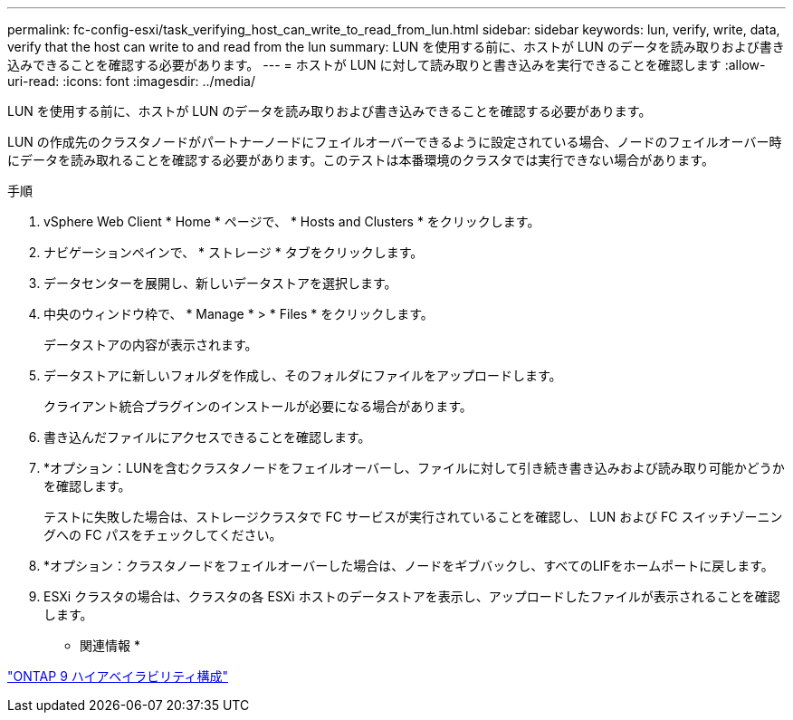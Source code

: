 ---
permalink: fc-config-esxi/task_verifying_host_can_write_to_read_from_lun.html 
sidebar: sidebar 
keywords: lun, verify, write, data, verify that the host can write to and read from the lun 
summary: LUN を使用する前に、ホストが LUN のデータを読み取りおよび書き込みできることを確認する必要があります。 
---
= ホストが LUN に対して読み取りと書き込みを実行できることを確認します
:allow-uri-read: 
:icons: font
:imagesdir: ../media/


[role="lead"]
LUN を使用する前に、ホストが LUN のデータを読み取りおよび書き込みできることを確認する必要があります。

LUN の作成先のクラスタノードがパートナーノードにフェイルオーバーできるように設定されている場合、ノードのフェイルオーバー時にデータを読み取れることを確認する必要があります。このテストは本番環境のクラスタでは実行できない場合があります。

.手順
. vSphere Web Client * Home * ページで、 * Hosts and Clusters * をクリックします。
. ナビゲーションペインで、 * ストレージ * タブをクリックします。
. データセンターを展開し、新しいデータストアを選択します。
. 中央のウィンドウ枠で、 * Manage * > * Files * をクリックします。
+
データストアの内容が表示されます。

. データストアに新しいフォルダを作成し、そのフォルダにファイルをアップロードします。
+
クライアント統合プラグインのインストールが必要になる場合があります。

. 書き込んだファイルにアクセスできることを確認します。
. *オプション：LUNを含むクラスタノードをフェイルオーバーし、ファイルに対して引き続き書き込みおよび読み取り可能かどうかを確認します。
+
テストに失敗した場合は、ストレージクラスタで FC サービスが実行されていることを確認し、 LUN および FC スイッチゾーニングへの FC パスをチェックしてください。

. *オプション：クラスタノードをフェイルオーバーした場合は、ノードをギブバックし、すべてのLIFをホームポートに戻します。
. ESXi クラスタの場合は、クラスタの各 ESXi ホストのデータストアを表示し、アップロードしたファイルが表示されることを確認します。


* 関連情報 *

https://docs.netapp.com/us-en/ontap/high-availability/index.html["ONTAP 9 ハイアベイラビリティ構成"]
